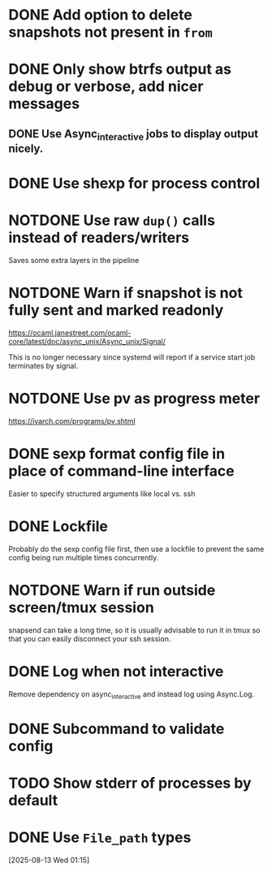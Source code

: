 #+TODO: TODO(t) MAYBE(m) | DONE(d) NOTDONE(n)

* DONE Add option to delete snapshots not present in =from=
CLOSED: [2018-08-20 Mon 21:59]
* DONE Only show btrfs output as debug or verbose, add nicer messages
CLOSED: [2018-09-03 Mon 02:25]
** DONE Use Async_interactive jobs to display output nicely.
CLOSED: [2018-09-03 Mon 02:26]
* DONE Use shexp for process control
CLOSED: [2018-09-03 Mon 02:26]
* NOTDONE Use raw ~dup()~ calls instead of readers/writers
CLOSED: [2018-09-03 Mon 17:43]
Saves some extra layers in the pipeline
* NOTDONE Warn if snapshot is not fully sent and marked readonly
CLOSED: [2021-03-03 Wed 13:54]
https://ocaml.janestreet.com/ocaml-core/latest/doc/async_unix/Async_unix/Signal/

This is no longer necessary since systemd will report if a service
start job terminates by signal.
* NOTDONE Use pv as progress meter
CLOSED: [2021-02-24 Wed 20:12]
https://ivarch.com/programs/pv.shtml
* DONE sexp format config file in place of command-line interface
CLOSED: [2019-03-16 Sat 00:40]
Easier to specify structured arguments like local vs. ssh
* DONE Lockfile
CLOSED: [2019-03-16 Sat 00:52]
Probably do the sexp config file first, then use a lockfile to prevent the same
config being run multiple times concurrently.
* NOTDONE Warn if run outside screen/tmux session
CLOSED: [2021-02-24 Wed 20:11]
:LOGBOOK:
- Note taken on [2021-02-24 Wed 20:11] \\
  I now run snapsend as a systemd job, so this is no longer relevant.
:END:
snapsend can take a long time, so it is usually advisable to run it in tmux so
that you can easily disconnect your ssh session.
* DONE Log when not interactive
CLOSED: [2021-02-24 Wed 20:11]
:LOGBOOK:
CLOCK: [2021-02-24 Wed 19:30]--[2021-02-24 Wed 20:11] =>  0:41
:END:
Remove dependency on async_interactive and instead log using Async.Log.
* DONE Subcommand to validate config
CLOSED: [2021-03-01 Mon 20:22]
* TODO Show stderr of processes by default
* DONE Use ~File_path~ types
CLOSED: [2025-08-12 Tue 23:59]
:LOGBOOK:
CLOCK: [2025-08-13 Wed 01:15]--[2025-08-13 Wed 01:28] =>  0:13
:END:
[2025-08-13 Wed 01:15]
